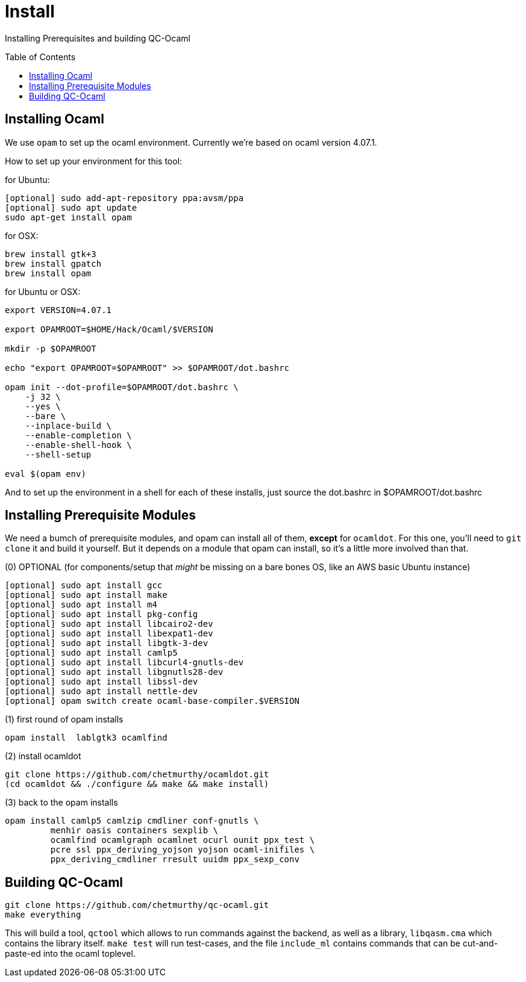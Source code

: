 [[install]]
= Install
:toc:
:toc-placement!:

Installing Prerequisites and building QC-Ocaml

toc::[]

== Installing Ocaml

We use `opam` to set up the ocaml environment.  Currently we're based
on ocaml version 4.07.1.

How to set up your environment for this tool:

for Ubuntu:
....
[optional] sudo add-apt-repository ppa:avsm/ppa
[optional] sudo apt update
sudo apt-get install opam
....

for OSX:
....
brew install gtk+3
brew install gpatch
brew install opam
....

for Ubuntu or OSX:
....
export VERSION=4.07.1

export OPAMROOT=$HOME/Hack/Ocaml/$VERSION

mkdir -p $OPAMROOT

echo "export OPAMROOT=$OPAMROOT" >> $OPAMROOT/dot.bashrc

opam init --dot-profile=$OPAMROOT/dot.bashrc \
    -j 32 \
    --yes \
    --bare \
    --inplace-build \
    --enable-completion \
    --enable-shell-hook \
    --shell-setup

eval $(opam env)

....

And to set up the environment in a shell for each of these installs,
just source the dot.bashrc in $OPAMROOT/dot.bashrc

== Installing Prerequisite Modules

We need a bumch of prerequisite modules, and opam can install all of
them, *except* for `ocamldot`.  For this one, you'll need to `git
clone` it and build it yourself.  But it depends on a module that opam
can install, so it's a little more involved than that.

(0) OPTIONAL (for components/setup that _might_ be missing on a bare bones OS, like an AWS basic Ubuntu instance)

....
[optional] sudo apt install gcc
[optional] sudo apt install make
[optional] sudo apt install m4
[optional] sudo apt install pkg-config
[optional] sudo apt install libcairo2-dev 
[optional] sudo apt install libexpat1-dev 
[optional] sudo apt install libgtk-3-dev
[optional] sudo apt install camlp5
[optional] sudo apt install libcurl4-gnutls-dev
[optional] sudo apt install libgnutls28-dev
[optional] sudo apt install libssl-dev
[optional] sudo apt install nettle-dev
[optional] opam switch create ocaml-base-compiler.$VERSION
....

(1) first round of opam installs

....
opam install  lablgtk3 ocamlfind
....

(2) install ocamldot

....
git clone https://github.com/chetmurthy/ocamldot.git
(cd ocamldot && ./configure && make && make install)
....

(3) back to the opam installs

....
opam install camlp5 camlzip cmdliner conf-gnutls \
         menhir oasis containers sexplib \
	 ocamlfind ocamlgraph ocamlnet ocurl ounit ppx_test \
	 pcre ssl ppx_deriving_yojson yojson ocaml-inifiles \
	 ppx_deriving_cmdliner rresult uuidm ppx_sexp_conv
....

== Building QC-Ocaml

....
git clone https://github.com/chetmurthy/qc-ocaml.git
make everything
....

This will build a tool, `qctool` which allows to run commands against
the backend, as well as a library, `libqasm.cma` which contains the
library itself.  `make test` will run test-cases, and the file
`include_ml` contains commands that can be cut-and-paste-ed into the
ocaml toplevel.

